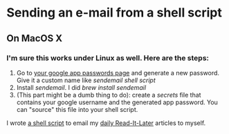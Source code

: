 * Sending an e-mail from a shell script
** On MacOS X

*** I'm sure this works under Linux as well. Here are the steps:
    1. Go to [[https://security.google.com/settings/security/apppasswords][your google app passwords page]] and generate a new
       password. Give it a custom name like /sendemail shell script/
    2. Install /sendemail/. I did /brew install sendemail/
    3. (This part might be a dumb thing to do): create a /secrets/
       file that contains your google username and the generated app
       password. You can "source" this file into your shell script.


I wrote [[https://github.com/adsgray/scripts/blob/master/bash/emailarticles.sh][a shell script]] to email my [[https://github.com/adsgray/microblog/blob/master/posts/2017/02/01-read-it-later.org][daily Read-It-Later]] articles to myself.
